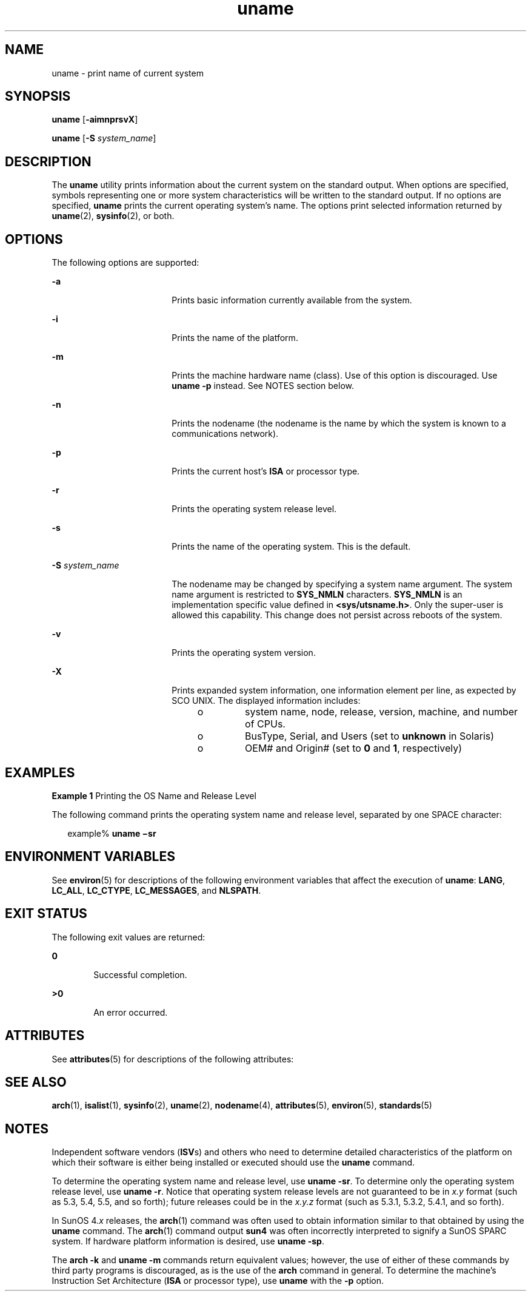 '\" te
.\" Copyright 1989 AT&T
.\" Copyright (c) 2003, 2011, Oracle and/or its affiliates. All rights reserved.
.\" Portions Copyright (c) 1992, X/Open Company Limited  All Rights Reserved
.\" Sun Microsystems, Inc. gratefully acknowledges The Open Group for permission to reproduce portions of its copyrighted documentation. Original documentation from The Open Group can be obtained online at  http://www.opengroup.org/bookstore/.
.\" The Institute of Electrical and Electronics Engineers and The Open Group, have given us permission to reprint portions of their documentation. In the following statement, the phrase "this text" refers to portions of the system documentation. Portions of this text are reprinted and reproduced in electronic form in the Sun OS Reference Manual, from IEEE Std 1003.1, 2004 Edition, Standard for Information Technology -- Portable Operating System Interface (POSIX), The Open Group Base Specifications Issue 6, Copyright (C) 2001-2004 by the Institute of Electrical and Electronics Engineers, Inc and The Open Group. In the event of any discrepancy between these versions and the original IEEE and The Open Group Standard, the original IEEE and The Open Group Standard is the referee document. The original Standard can be obtained online at http://www.opengroup.org/unix/online.html.  This notice shall appear on any product containing this material.
.TH uname 1 "19 Jul 2010" "SunOS 5.11" "User Commands"
.SH NAME
uname \- print name of current system
.SH SYNOPSIS
.LP
.nf
\fBuname\fR [\fB-aimnprsvX\fR]
.fi

.LP
.nf
\fBuname\fR [\fB-S\fR \fIsystem_name\fR]
.fi

.SH DESCRIPTION
.sp
.LP
The \fBuname\fR utility prints information about the current system on the standard output. When options are specified, symbols representing one or more system characteristics will be written to the standard output. If no options are specified, \fBuname\fR prints the current operating system's name. The options print selected information returned by \fBuname\fR(2), \fBsysinfo\fR(2), or both.
.SH OPTIONS
.sp
.LP
The following options are supported:
.sp
.ne 2
.mk
.na
\fB\fB-a\fR\fR
.ad
.RS 18n
.rt  
Prints basic information currently available from the system.
.RE

.sp
.ne 2
.mk
.na
\fB\fB-i\fR\fR
.ad
.RS 18n
.rt  
Prints the name of the platform.
.RE

.sp
.ne 2
.mk
.na
\fB\fB-m\fR\fR
.ad
.RS 18n
.rt  
Prints the machine hardware name (class). Use of this option is discouraged. Use \fBuname\fR \fB-p\fR instead. See NOTES section below.
.RE

.sp
.ne 2
.mk
.na
\fB\fB-n\fR\fR
.ad
.RS 18n
.rt  
Prints the nodename (the nodename is the name by which the system is known to a communications network).
.RE

.sp
.ne 2
.mk
.na
\fB\fB-p\fR\fR
.ad
.RS 18n
.rt  
Prints the current host's \fBISA\fR or processor type.
.RE

.sp
.ne 2
.mk
.na
\fB\fB-r\fR\fR
.ad
.RS 18n
.rt  
Prints the operating system release level.
.RE

.sp
.ne 2
.mk
.na
\fB\fB-s\fR\fR
.ad
.RS 18n
.rt  
Prints the name of the operating system. This is the default.
.RE

.sp
.ne 2
.mk
.na
\fB\fB-S\fR \fIsystem_name\fR\fR
.ad
.RS 18n
.rt  
The nodename may be changed by specifying a system name argument. The system name argument is restricted to \fBSYS_NMLN\fR characters. \fBSYS_NMLN\fR is an implementation specific value defined in \fB<sys/utsname.h>\fR\&. Only the super-user is allowed this capability. This change does not persist across reboots of the system.
.RE

.sp
.ne 2
.mk
.na
\fB\fB-v\fR\fR
.ad
.RS 18n
.rt  
Prints the operating system version.
.RE

.sp
.ne 2
.mk
.na
\fB\fB-X\fR\fR
.ad
.RS 18n
.rt  
Prints expanded system information, one information element per line, as expected by SCO UNIX. The displayed information includes: 
.RS +4
.TP
.ie t \(bu
.el o
system name, node, release, version, machine, and number of CPUs.
.RE
.RS +4
.TP
.ie t \(bu
.el o
BusType, Serial, and Users (set to \fBunknown\fR in Solaris)
.RE
.RS +4
.TP
.ie t \(bu
.el o
OEM# and Origin# (set to \fB0\fR and \fB1\fR, respectively)
.RE
.RE

.SH EXAMPLES
.LP
\fBExample 1 \fRPrinting the OS Name and Release Level
.sp
.LP
The following command prints the operating system name and release level, separated by one SPACE character:

.sp
.in +2
.nf
example% \fBuname \(misr\fR
.fi
.in -2
.sp

.SH ENVIRONMENT VARIABLES
.sp
.LP
See \fBenviron\fR(5) for descriptions of the following environment variables that affect the execution of \fBuname\fR: \fBLANG\fR, \fBLC_ALL\fR, \fBLC_CTYPE\fR, \fBLC_MESSAGES\fR, and \fBNLSPATH\fR.
.SH EXIT STATUS
.sp
.LP
The following exit values are returned:
.sp
.ne 2
.mk
.na
\fB\fB0\fR\fR
.ad
.RS 6n
.rt  
Successful completion.
.RE

.sp
.ne 2
.mk
.na
\fB\fB>0\fR\fR
.ad
.RS 6n
.rt  
An error occurred.
.RE

.SH ATTRIBUTES
.sp
.LP
See \fBattributes\fR(5) for descriptions of the following attributes:
.sp

.sp
.TS
tab() box;
cw(2.75i) |cw(2.75i) 
lw(2.75i) |lw(2.75i) 
.
ATTRIBUTE TYPEATTRIBUTE VALUE
_
Availabilitysystem/core-os
_
Interface StabilityCommitted
_
StandardSee \fBstandards\fR(5).
.TE

.SH SEE ALSO
.sp
.LP
\fBarch\fR(1), \fBisalist\fR(1), \fBsysinfo\fR(2), \fBuname\fR(2), \fBnodename\fR(4), \fBattributes\fR(5), \fBenviron\fR(5), \fBstandards\fR(5)
.SH NOTES
.sp
.LP
Independent software vendors (\fBISV\fRs) and others who need to determine detailed characteristics of the platform on which their software is either being installed or executed should use the \fBuname\fR command.
.sp
.LP
To determine the operating system name and release level, use \fBuname\fR \fB-sr\fR. To determine only the operating system release level, use \fBuname\fR \fB-r\fR. Notice that operating system release levels are not guaranteed to be in \fIx.y\fR format (such as 5.3, 5.4, 5.5, and so forth); future releases could be in the \fIx.y.z\fR format (such as 5.3.1, 5.3.2, 5.4.1, and so forth).
.sp
.LP
In SunOS 4.\fIx\fR releases, the \fBarch\fR(1) command was often used to obtain information similar to that obtained by using the \fBuname\fR command. The \fBarch\fR(1) command output \fBsun4\fR was often incorrectly interpreted to signify a SunOS SPARC system. If hardware platform information is desired, use \fBuname\fR \fB-sp\fR.
.sp
.LP
The \fBarch\fR \fB-k\fR and \fBuname\fR \fB-m\fR commands return equivalent values; however, the use of either of these commands by third party programs is discouraged, as is the use of the \fBarch\fR command in general. To determine the machine's Instruction Set Architecture (\fBISA\fR or processor type), use \fBuname\fR with the \fB-p\fR option.
